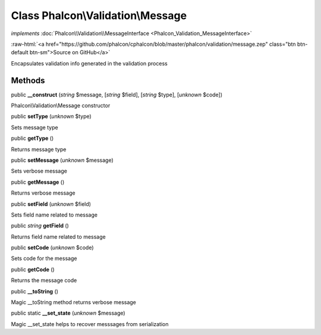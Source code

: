 Class **Phalcon\\Validation\\Message**
======================================

*implements* :doc:`Phalcon\\Validation\\MessageInterface <Phalcon_Validation_MessageInterface>`

.. role:: raw-html(raw)
   :format: html

:raw-html:`<a href="https://github.com/phalcon/cphalcon/blob/master/phalcon/validation/message.zep" class="btn btn-default btn-sm">Source on GitHub</a>`

Encapsulates validation info generated in the validation process


Methods
-------

public  **__construct** (*string* $message, [*string* $field], [*string* $type], [*unknown* $code])

Phalcon\\Validation\\Message constructor



public  **setType** (*unknown* $type)

Sets message type



public  **getType** ()

Returns message type



public  **setMessage** (*unknown* $message)

Sets verbose message



public  **getMessage** ()

Returns verbose message



public  **setField** (*unknown* $field)

Sets field name related to message



public *string*  **getField** ()

Returns field name related to message



public  **setCode** (*unknown* $code)

Sets code for the message



public  **getCode** ()

Returns the message code



public  **__toString** ()

Magic __toString method returns verbose message



public static  **__set_state** (*unknown* $message)

Magic __set_state helps to recover messsages from serialization




